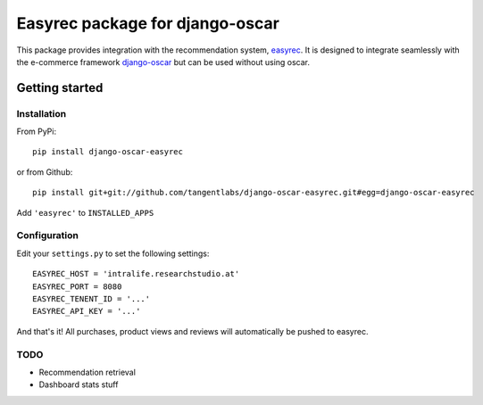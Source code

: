 ================================
Easyrec package for django-oscar
================================

This package provides integration with the recommendation system, `easyrec`_.  It is designed to
integrate seamlessly with the e-commerce framework `django-oscar`_ but can be used without 
using oscar.

.. _`easyrec`: http://easyrec.org/
.. _`django-oscar`: https://github.com/tangentlabs/django-oscar

Getting started
===============

Installation
------------

From PyPi::

    pip install django-oscar-easyrec

or from Github::

    pip install git+git://github.com/tangentlabs/django-oscar-easyrec.git#egg=django-oscar-easyrec

Add ``'easyrec'`` to ``INSTALLED_APPS``

Configuration
-------------

Edit your ``settings.py`` to set the following settings::

    EASYREC_HOST = 'intralife.researchstudio.at'
    EASYREC_PORT = 8080
    EASYREC_TENENT_ID = '...'
    EASYREC_API_KEY = '...'

And that's it! All purchases, product views and reviews will automatically be pushed to easyrec.

TODO
----

* Recommendation retrieval
* Dashboard stats stuff